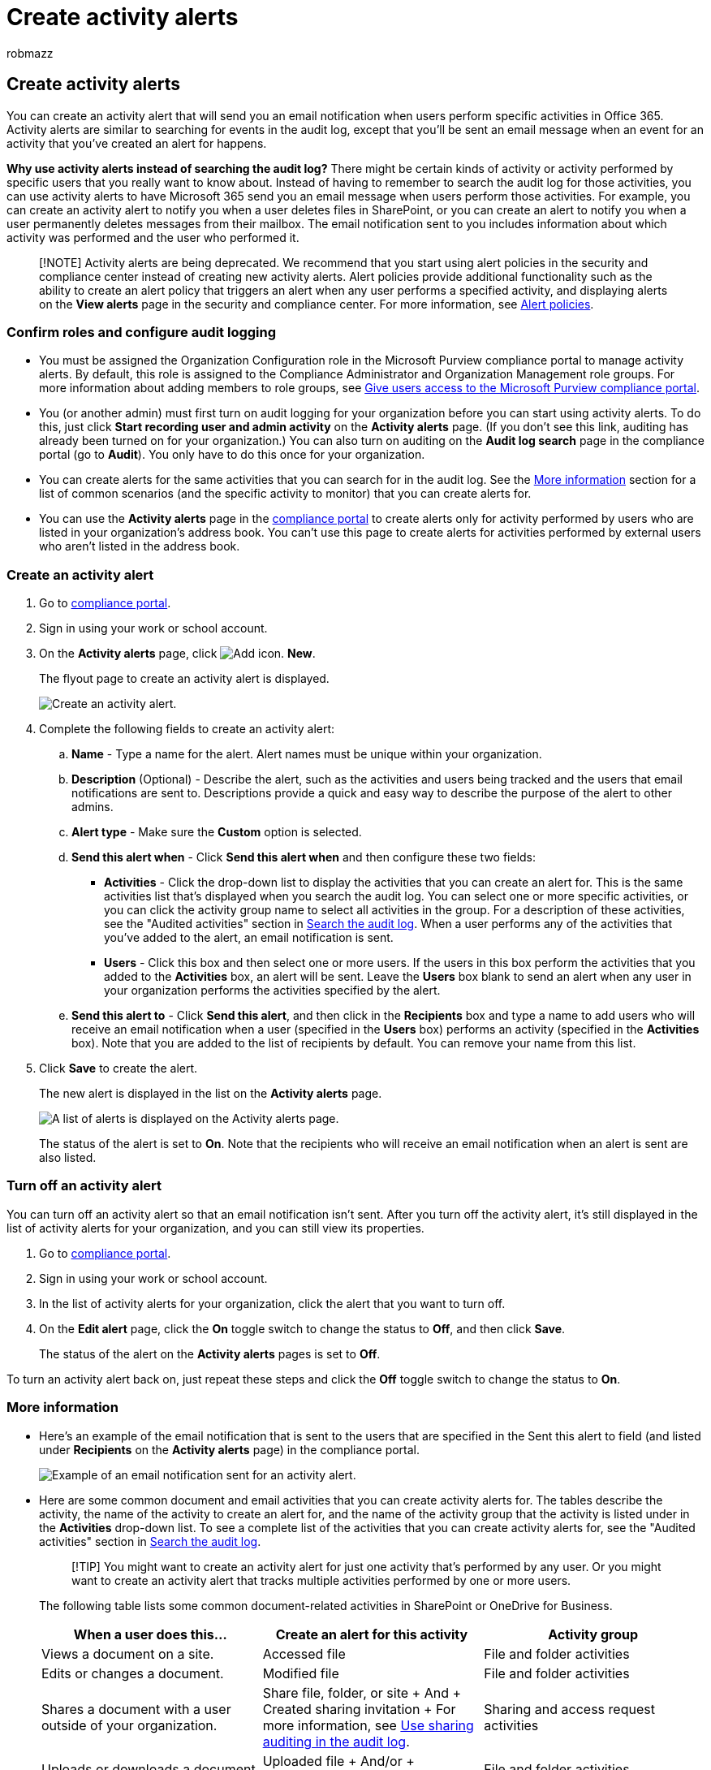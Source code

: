 = Create activity alerts
:ROBOTS: NOINDEX, NOFOLLOW
:audience: Admin
:author: robmazz
:description: Add and manage activity alerts in the Microsoft Purview compliance portal so that Microsoft 365 will send you email notifications when users perform specific activities.
:f1.keywords: ["NOCSH"]
:manager: laurawi
:ms.author: robmazz
:ms.collection: ["tier1", "M365-security-compliance"]
:ms.custom: admindeeplinkCOMPLIANCE
:ms.date: 11/7/2017
:ms.localizationpriority: medium
:ms.service: O365-seccomp
:ms.topic: article
:search.appverid: ["MOE150", "MED150", "BCS160", "MET150"]

== Create activity alerts

You can create an activity alert that will send you an email notification when users perform specific activities in Office 365.
Activity alerts are similar to searching for events in the audit log, except that you'll be sent an email message when an event for an activity that you've created an alert for happens.

*Why use activity alerts instead of searching the audit log?* There might be certain kinds of activity or activity performed by specific users that you really want to know about.
Instead of having to remember to search the audit log for those activities, you can use activity alerts to have Microsoft 365 send you an email message when users perform those activities.
For example, you can create an activity alert to notify you when a user deletes files in SharePoint, or you can create an alert to notify you when a user permanently deletes messages from their mailbox.
The email notification sent to you includes information about which activity was performed and the user who performed it.

____
[!NOTE] Activity alerts are being deprecated.
We recommend that you start using alert policies in the security and compliance center instead of creating new activity alerts.
Alert policies provide additional functionality such as the ability to create an alert policy that triggers an alert when any user performs a specified activity, and displaying alerts on the *View alerts* page in the security and compliance center.
For more information, see xref:alert-policies.adoc[Alert policies].
____

=== Confirm roles and configure audit logging

* You must be assigned the Organization Configuration role in the Microsoft Purview compliance portal to manage activity alerts.
By default, this role is assigned to the Compliance Administrator and Organization Management role groups.
For more information about adding members to role groups, see xref:../security/office-365-security/grant-access-to-the-security-and-compliance-center.adoc[Give users access to the Microsoft Purview compliance portal].
* You (or another admin) must first turn on audit logging for your organization before you can start using activity alerts.
To do this, just click *Start recording user and admin activity* on the *Activity alerts* page.
(If you don't see this link, auditing has already been turned on for your organization.) You can also turn on auditing on the *Audit log search* page in the compliance portal (go to *Audit*).
You only have to do this once for your organization.
* You can create alerts for the same activities that you can search for in the audit log.
See the <<more-information,More information>> section for a list of common scenarios (and the specific activity to monitor) that you can create alerts for.
* You can use the *Activity alerts* page in the https://go.microsoft.com/fwlink/p/?linkid=2077149[compliance portal] to create alerts only for activity performed by users who are listed in your organization's address book.
You can't use this page to create alerts for activities performed by external users who aren't listed in the address book.

=== Create an activity alert

. Go to https://go.microsoft.com/fwlink/p/?linkid=2077149[compliance portal].
. Sign in using your work or school account.
. On the *Activity alerts* page, click image:../media/8ee52980-254b-440b-99a2-18d068de62d3.gif[Add icon.] *New*.
+
The flyout page to create an activity alert is displayed.
+
image::../media/53888bd5-9fa2-4398-8ccc-1a9dc72517ac.png[Create an activity alert.]

. Complete the following fields to create an activity alert:
 .. *Name* - Type a name for the alert.
Alert names must be unique within your organization.
 .. *Description* (Optional) - Describe the alert, such as the activities and users being tracked and the users that email notifications are sent to.
Descriptions provide a quick and easy way to describe the purpose of the alert to other admins.
 .. *Alert type* - Make sure the *Custom* option is selected.
 .. *Send this alert when* - Click *Send this alert when* and then configure these two fields:
  *** *Activities* - Click the drop-down list to display the activities that you can create an alert for.
This is the same activities list that's displayed when you search the audit log.
You can select one or more specific activities, or you can click the activity group name to select all activities in the group.
For a description of these activities, see the "Audited activities" section in link:search-the-audit-log-in-security-and-compliance.md#audited-activities[Search the audit log].
When a user performs any of the activities that you've added to the alert, an email notification is sent.
  *** *Users* - Click this box and then select one or more users.
If the users in this box perform the activities that you added to the *Activities* box, an alert will be sent.
Leave the *Users* box blank to send an alert when any user in your organization performs the activities specified by the alert.
 .. *Send this alert to* - Click *Send this alert*, and then click in the *Recipients* box and type a name to add users who will receive an email notification when a user (specified in the *Users* box) performs an activity (specified in the *Activities* box).
Note that you are added to the list of recipients by default.
You can remove your name from this list.
. Click *Save* to create the alert.
+
The new alert is displayed in the list on the *Activity alerts* page.
+
image::../media/02b774f2-1719-41de-bbc9-5e5b7576f335.png[A list of alerts is displayed on the Activity alerts page.]
+
The status of the alert is set to *On*.
Note that the recipients who will receive an email notification when an alert is sent are also listed.

=== Turn off an activity alert

You can turn off an activity alert so that an email notification isn't sent.
After you turn off the activity alert, it's still displayed in the list of activity alerts for your organization, and you can still view its properties.

. Go to https://go.microsoft.com/fwlink/p/?linkid=2077149[compliance portal].
. Sign in using your work or school account.
. In the list of activity alerts for your organization, click the alert that you want to turn off.
. On the *Edit alert* page, click the *On* toggle switch to change the status to *Off*, and then click *Save*.
+
The status of the alert on the *Activity alerts* pages is set to *Off*.

To turn an activity alert back on, just repeat these steps and click the *Off* toggle switch to change the status to *On*.

=== More information

* Here's an example of the email notification that is sent to the users that are specified in the Sent this alert to field (and listed under *Recipients* on the *Activity alerts* page) in the compliance portal.
+
image::../media/a5f91611-fae6-4fe9-82f5-58521a2e2541.png[Example of an email notification sent for an activity alert.]

* Here are some common document and email activities that you can create activity alerts for.
The tables describe the activity, the name of the activity to create an alert for, and the name of the activity group that the activity is listed under in the *Activities* drop-down list.
To see a complete list of the activities that you can create activity alerts for, see the "Audited activities" section in link:search-the-audit-log-in-security-and-compliance.md#audited-activities[Search the audit log].
+
____
[!TIP] You might want to create an activity alert for just one activity that's performed by any user.
Or you might want to create an activity alert that tracks multiple activities performed by one or more users.
____
+
The following table lists some common document-related activities in SharePoint or OneDrive for Business.
+
|===
| When a user does this... | Create an alert for this activity | Activity group

| Views a document on a site.
| Accessed file
| File and folder activities

| Edits or changes a document.
| Modified file
| File and folder activities

| Shares a document with a user outside of your organization.
| Share file, folder, or site  + And  + Created sharing invitation  + For more information, see xref:use-sharing-auditing.adoc[Use sharing auditing in the audit log].
| Sharing and access request activities

| Uploads or downloads a document.
| Uploaded file  + And/or  + Downloaded file
| File and folder activities

| Changes the access permissions to a site.
| Modified site permissions
| Site administration activities
|===
+
The following table lists some common email-related activities in Exchange Online.
+
|===
| When a user does this... | Create an alert for this activity | Activity group

| Permanently deletes (purges) an email message from their mailbox.
| Purged messages from mailbox
| Exchange mailbox activities

| Sends an email message from a shared mailbox.
| Sent message using Send As permissions  + And  + Sent message using Send On Behalf permissions
| Exchange mailbox activities
|===

* You can also use the *New-ActivityAlert* and *Set-ActivityAlert* cmdlets in Security & Compliance PowerShell to create and edit activity alerts.
Keep the following things in mind if you use these cmdlets to create or edit activity alerts:
 ** If you use a cmdlet to add an activity to the alert that isn't listed in the *Activities* drop-down list, a message is displayed in on the property page for the alert that says, "This alert has custom operations not listed in the picker."
 ** A good reason to use the cmdlets to create or edit an activity alert is to send email notifications to someone outside of your organization.
This external user will be listed in the list of recipients for the alert.
But if you remove this external user from the alert, that user can't be re-added to the alert by using the *Edit alert* page.
You'll have to re-add the external user using the *Set-ActivityAlert* cmdlet, or use the *New-ActivityAlert* cmdlet to add the same (or different) external user to a new alert.
